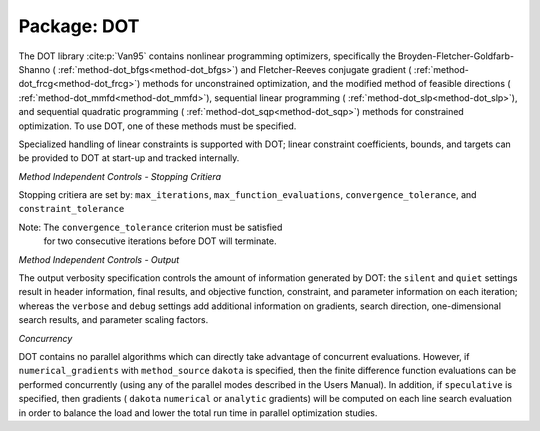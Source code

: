 .. _`topic-package_dot`:

Package: DOT
============

The DOT library :cite:p:`Van95` contains nonlinear programming optimizers,
specifically the Broyden-Fletcher-Goldfarb-Shanno (
:ref:`method-dot_bfgs<method-dot_bfgs>`) and Fletcher-Reeves conjugate gradient (
:ref:`method-dot_frcg<method-dot_frcg>`) methods for unconstrained optimization, and the
modified method of feasible directions ( :ref:`method-dot_mmfd<method-dot_mmfd>`),
sequential linear programming ( :ref:`method-dot_slp<method-dot_slp>`), and sequential
quadratic programming ( :ref:`method-dot_sqp<method-dot_sqp>`) methods for constrained
optimization.  To use DOT, one of these methods must be specified.

Specialized handling of linear constraints is supported with DOT;
linear constraint coefficients, bounds, and targets can be provided to
DOT at start-up and tracked internally.

*Method Independent Controls - Stopping Critiera*

Stopping critiera are set by: ``max_iterations``,
``max_function_evaluations``, ``convergence_tolerance``, and
``constraint_tolerance``

Note: The ``convergence_tolerance`` criterion must be satisfied
    for two consecutive iterations before DOT will terminate.

*Method Independent Controls - Output*

The output verbosity specification controls the amount of information
generated by DOT: the ``silent`` and ``quiet`` settings result in header
information, final results, and objective function, constraint, and
parameter information on each iteration; whereas the ``verbose`` and
``debug`` settings add additional information on gradients, search
direction, one-dimensional search results, and parameter scaling
factors.

*Concurrency*

DOT contains no parallel algorithms which can directly take advantage
of concurrent evaluations. However, if ``numerical_gradients`` with
``method_source`` ``dakota`` is specified, then the finite difference
function evaluations can be performed concurrently (using any of the
parallel modes described in the Users Manual).  In
addition, if ``speculative`` is specified, then gradients ( ``dakota``
``numerical`` or ``analytic`` gradients) will be computed on each line
search evaluation in order to balance the load and lower the total run
time in parallel optimization studies.